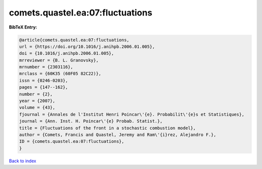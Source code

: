 comets.quastel.ea:07:fluctuations
=================================

.. :cite:t:`comets.quastel.ea:07:fluctuations`

.. bibliography:: ../../All.bib

**BibTeX Entry:**

.. code-block:: bibtex

   @article{comets.quastel.ea:07:fluctuations,
   url = {https://doi.org/10.1016/j.anihpb.2006.01.005},
   doi = {10.1016/j.anihpb.2006.01.005},
   mrreviewer = {B. L. Granovsky},
   mrnumber = {2303116},
   mrclass = {60K35 (60F05 82C22)},
   issn = {0246-0203},
   pages = {147--162},
   number = {2},
   year = {2007},
   volume = {43},
   fjournal = {Annales de l'Institut Henri Poincar\'{e}. Probabilit\'{e}s et Statistiques},
   journal = {Ann. Inst. H. Poincar\'{e} Probab. Statist.},
   title = {Fluctuations of the front in a stochastic combustion model},
   author = {Comets, Francis and Quastel, Jeremy and Ram\'{i}rez, Alejandro F.},
   ID = {comets.quastel.ea:07:fluctuations},
   }

`Back to index <../index>`_
